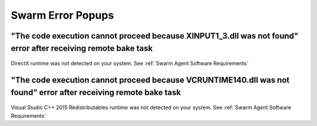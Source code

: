 .. _Swarm Error Popups:

========================================================
Swarm Error Popups
========================================================

"The code execution cannot proceed because XINPUT1_3.dll was not found" error after receiving remote bake task
------------------------------------------------------------------------------------------------------------------------------

.. figure:: images/14.*
    :align: center
    :width: 75%


DirectX runtime was not detected on your system. See :ref:`Swarm Agent Software Requirements`


"The code execution cannot proceed because VCRUNTIME140.dll was not found" error after receiving remote bake task
------------------------------------------------------------------------------------------------------------------------------

.. figure:: images/13.*
    :align: center
    :width: 75%

Visual Studio C++ 2015 Redistributables runtime was not detected on your system. See :ref:`Swarm Agent Software Requirements`